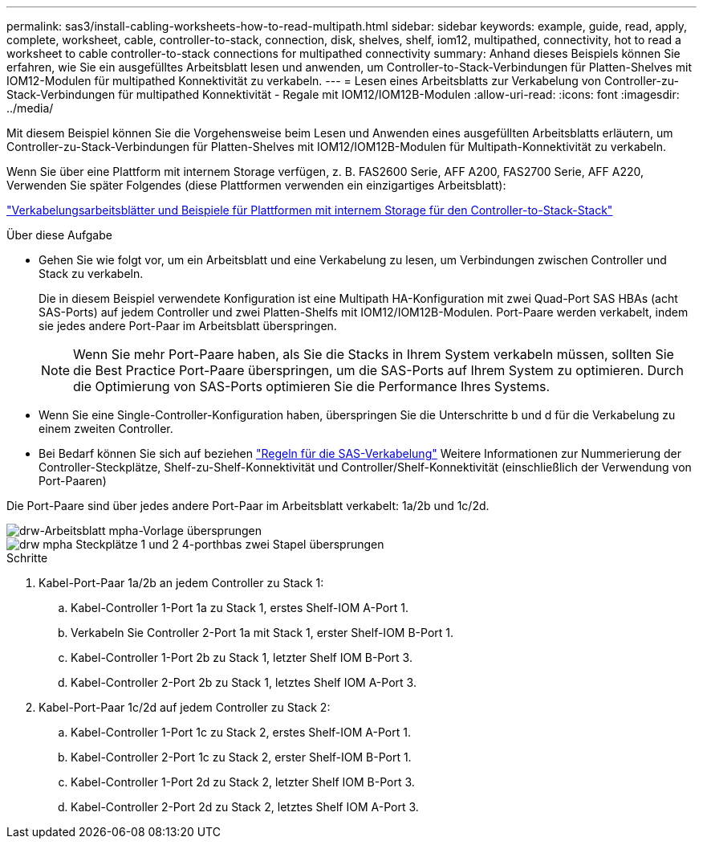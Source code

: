 ---
permalink: sas3/install-cabling-worksheets-how-to-read-multipath.html 
sidebar: sidebar 
keywords: example, guide, read, apply, complete, worksheet, cable, controller-to-stack, connection, disk, shelves, shelf, iom12, multipathed, connectivity, hot to read a worksheet to cable controller-to-stack connections for multipathed connectivity 
summary: Anhand dieses Beispiels können Sie erfahren, wie Sie ein ausgefülltes Arbeitsblatt lesen und anwenden, um Controller-to-Stack-Verbindungen für Platten-Shelves mit IOM12-Modulen für multipathed Konnektivität zu verkabeln. 
---
= Lesen eines Arbeitsblatts zur Verkabelung von Controller-zu-Stack-Verbindungen für multipathed Konnektivität - Regale mit IOM12/IOM12B-Modulen
:allow-uri-read: 
:icons: font
:imagesdir: ../media/


[role="lead"]
Mit diesem Beispiel können Sie die Vorgehensweise beim Lesen und Anwenden eines ausgefüllten Arbeitsblatts erläutern, um Controller-zu-Stack-Verbindungen für Platten-Shelves mit IOM12/IOM12B-Modulen für Multipath-Konnektivität zu verkabeln.

Wenn Sie über eine Plattform mit internem Storage verfügen, z. B. FAS2600 Serie, AFF A200, FAS2700 Serie, AFF A220, Verwenden Sie später Folgendes (diese Plattformen verwenden ein einzigartiges Arbeitsblatt):

link:install-cabling-worksheets-examples-fas2600.html["Verkabelungsarbeitsblätter und Beispiele für Plattformen mit internem Storage für den Controller-to-Stack-Stack"]

.Über diese Aufgabe
* Gehen Sie wie folgt vor, um ein Arbeitsblatt und eine Verkabelung zu lesen, um Verbindungen zwischen Controller und Stack zu verkabeln.
+
Die in diesem Beispiel verwendete Konfiguration ist eine Multipath HA-Konfiguration mit zwei Quad-Port SAS HBAs (acht SAS-Ports) auf jedem Controller und zwei Platten-Shelfs mit IOM12/IOM12B-Modulen. Port-Paare werden verkabelt, indem sie jedes andere Port-Paar im Arbeitsblatt überspringen.

+

NOTE: Wenn Sie mehr Port-Paare haben, als Sie die Stacks in Ihrem System verkabeln müssen, sollten Sie die Best Practice Port-Paare überspringen, um die SAS-Ports auf Ihrem System zu optimieren. Durch die Optimierung von SAS-Ports optimieren Sie die Performance Ihres Systems.

* Wenn Sie eine Single-Controller-Konfiguration haben, überspringen Sie die Unterschritte b und d für die Verkabelung zu einem zweiten Controller.
* Bei Bedarf können Sie sich auf beziehen link:install-cabling-rules.html["Regeln für die SAS-Verkabelung"] Weitere Informationen zur Nummerierung der Controller-Steckplätze, Shelf-zu-Shelf-Konnektivität und Controller/Shelf-Konnektivität (einschließlich der Verwendung von Port-Paaren)


Die Port-Paare sind über jedes andere Port-Paar im Arbeitsblatt verkabelt: 1a/2b und 1c/2d.

image::../media/drw_worksheet_mpha_skipped_template.gif[drw-Arbeitsblatt mpha-Vorlage übersprungen]

image::../media/drw_mpha_slots_1_and_2_two_4porthbas_two_stacks_skipped.gif[drw mpha Steckplätze 1 und 2 4-porthbas zwei Stapel übersprungen]

.Schritte
. Kabel-Port-Paar 1a/2b an jedem Controller zu Stack 1:
+
.. Kabel-Controller 1-Port 1a zu Stack 1, erstes Shelf-IOM A-Port 1.
.. Verkabeln Sie Controller 2-Port 1a mit Stack 1, erster Shelf-IOM B-Port 1.
.. Kabel-Controller 1-Port 2b zu Stack 1, letzter Shelf IOM B-Port 3.
.. Kabel-Controller 2-Port 2b zu Stack 1, letztes Shelf IOM A-Port 3.


. Kabel-Port-Paar 1c/2d auf jedem Controller zu Stack 2:
+
.. Kabel-Controller 1-Port 1c zu Stack 2, erstes Shelf-IOM A-Port 1.
.. Kabel-Controller 2-Port 1c zu Stack 2, erster Shelf-IOM B-Port 1.
.. Kabel-Controller 1-Port 2d zu Stack 2, letzter Shelf IOM B-Port 3.
.. Kabel-Controller 2-Port 2d zu Stack 2, letztes Shelf IOM A-Port 3.




